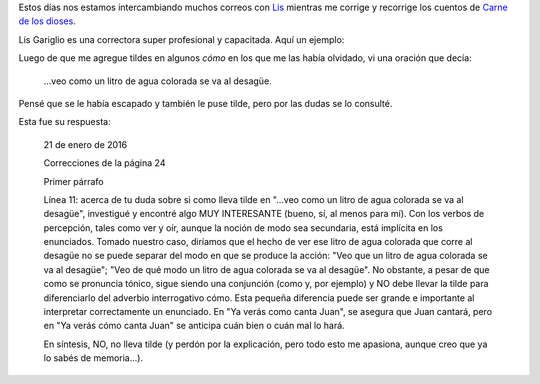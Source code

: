 .. title: Correcciones de Lis (1)
.. slug: correcciones-de-lis-1
.. date: 2016-01-23 10:02:41 UTC-03:00
.. tags: Lis, Automágica, Carne de los dioses
.. category: 
.. link: 
.. description: 
.. type: text

Estos días nos estamos intercambiando muchos correos con `Lis <mailto:lisgariglio@hotmail.com>`_
mientras me corrige y recorrige los cuentos de `Carne de los dioses </carne>`_.

Lis Gariglio es una correctora super profesional y capacitada. Aquí un ejemplo:

Luego de que me agregue tildes en algunos *cómo* en los que me las había olvidado, vi
una oración que decía:

	...veo como un litro de agua colorada se va al desagüe.

Pensé que se le había escapado y también le puse tilde, pero por las dudas se lo consulté.

Esta fue su respuesta:

	21 de enero de 2016

	Correcciones de la página 24

	Primer párrafo

	Línea 11: acerca de tu duda sobre si como lleva tilde en "...veo como un litro de agua colorada se va al desagüe", investigué y encontré algo MUY INTERESANTE (bueno, sí, al menos para mí). Con los verbos de percepción, tales como ver y oír, aunque la noción de modo sea secundaria, está implícita en los enunciados. Tomado nuestro caso, diríamos que el hecho de ver ese litro de agua colorada que corre al desagüe no se puede separar del modo en que se produce la acción: "Veo que un litro de agua colorada se va al desagüe"; "Veo de qué modo un litro de agua colorada se va al desagüe". No obstante, a pesar de que como se pronuncia tónico, sigue siendo una conjunción (como y, por ejemplo) y NO debe llevar la tilde para diferenciarlo del adverbio interrogativo cómo. Esta pequeña diferencia puede ser grande e importante al interpretar correctamente un enunciado. En "Ya verás como canta Juan", se asegura que Juan cantará, pero en "Ya verás cómo canta Juan" se anticipa cuán bien o cuán mal lo hará.
    	
	En síntesis, NO, no lleva tilde (y perdón por la explicación, pero todo esto me apasiona, aunque creo que ya lo sabés de memoria...).

